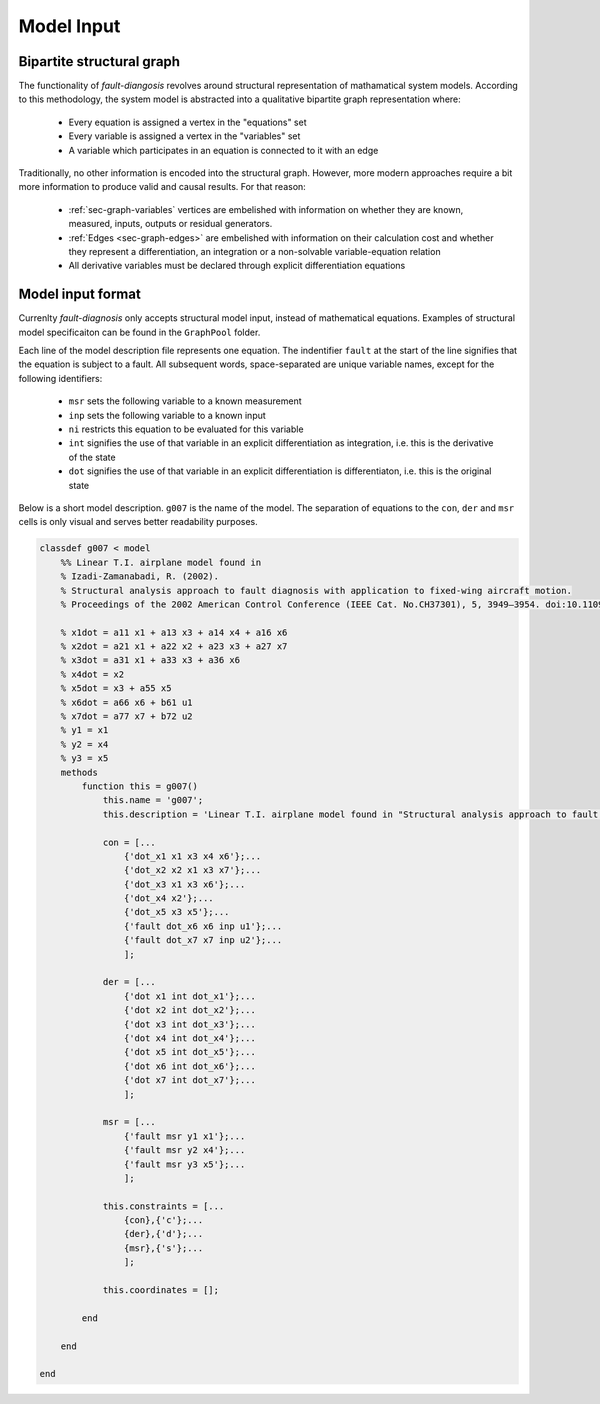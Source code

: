 ===========
Model Input
===========

Bipartite structural graph
==========================

The functionality of `fault-diangosis` revolves around structural representation of mathamatical system models. According to this methodology, the system model is abstracted into a qualitative bipartite graph representation where:

 * Every equation is assigned a vertex in the "equations" set
 * Every variable is assigned a vertex in the "variables" set
 * A variable which participates in an equation is connected to it with an edge

Traditionally, no other information is encoded into the structural graph. However, more modern approaches require a bit more information to produce valid and causal results. For that reason:

 * :ref:`sec-graph-variables` vertices are embelished with information on whether they are known, measured, inputs, outputs or residual generators.
 * :ref:`Edges <sec-graph-edges>` are embelished with information on their calculation cost and whether they represent a differentiation, an integration or a non-solvable variable-equation relation
 * All derivative variables must be declared through explicit differentiation equations

Model input format
==================

Currenlty `fault-diagnosis` only accepts structural model input, instead of mathematical equations. Examples of structural model specificaiton can be found in the ``GraphPool`` folder.

Each line of the model description file represents one equation. The indentifier ``fault`` at the start of the line signifies that the equation is subject to a fault. All subsequent words, space-separated are unique variable names, except for the following identifiers:

 * ``msr`` sets the following variable to a known measurement
 * ``inp`` sets the following variable to a known input
 * ``ni`` restricts this equation to be evaluated for this variable
 * ``int`` signifies the use of that variable in an explicit differentiation as integration, i.e. this is the derivative of the state
 * ``dot`` signifies the use of that variable in an explicit differentiation is differentiaton, i.e. this is the original state

Below is a short model description. ``g007`` is the name of the model. The separation of equations to the ``con``, ``der`` and ``msr`` cells is only visual and serves better readability purposes.

.. code-block:: matlab

	classdef g007 < model
	    %% Linear T.I. airplane model found in
	    % Izadi-Zamanabadi, R. (2002).
	    % Structural analysis approach to fault diagnosis with application to fixed-wing aircraft motion.
	    % Proceedings of the 2002 American Control Conference (IEEE Cat. No.CH37301), 5, 3949–3954. doi:10.1109/ACC.2002.1024546

	    % x1dot = a11 x1 + a13 x3 + a14 x4 + a16 x6
	    % x2dot = a21 x1 + a22 x2 + a23 x3 + a27 x7
	    % x3dot = a31 x1 + a33 x3 + a36 x6
	    % x4dot = x2
	    % x5dot = x3 + a55 x5
	    % x6dot = a66 x6 + b61 u1
	    % x7dot = a77 x7 + b72 u2
	    % y1 = x1
	    % y2 = x4
	    % y3 = x5
	    methods
	        function this = g007()
	            this.name = 'g007';
	            this.description = 'Linear T.I. airplane model found in "Structural analysis approach to fault diagnosis with application to fixed-wing aircraft motion"';

	            con = [...
	                {'dot_x1 x1 x3 x4 x6'};...
	                {'dot_x2 x2 x1 x3 x7'};...
	                {'dot_x3 x1 x3 x6'};...
	                {'dot_x4 x2'};...
	                {'dot_x5 x3 x5'};...
	                {'fault dot_x6 x6 inp u1'};...
	                {'fault dot_x7 x7 inp u2'};...
	                ];

	            der = [...
	                {'dot x1 int dot_x1'};...
	                {'dot x2 int dot_x2'};...
	                {'dot x3 int dot_x3'};...
	                {'dot x4 int dot_x4'};...
	                {'dot x5 int dot_x5'};...
	                {'dot x6 int dot_x6'};...
	                {'dot x7 int dot_x7'};...
	                ];

	            msr = [...
	                {'fault msr y1 x1'};...
	                {'fault msr y2 x4'};...
	                {'fault msr y3 x5'};...
	                ];

	            this.constraints = [...
	                {con},{'c'};...
	                {der},{'d'};...
	                {msr},{'s'};...
	                ];

	            this.coordinates = [];

	        end

	    end

	end
